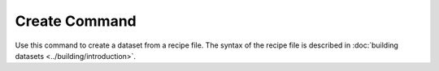 Create Command
======

Use this command to create a dataset from a recipe file.
The syntax of the recipe file is described in :doc:`building datasets <../building/introduction>`.

.. argparse::
    :module: anemoi.datasets.__main__
    :func: create_parser
    :prog: anemoi-datasets
    :path: create

